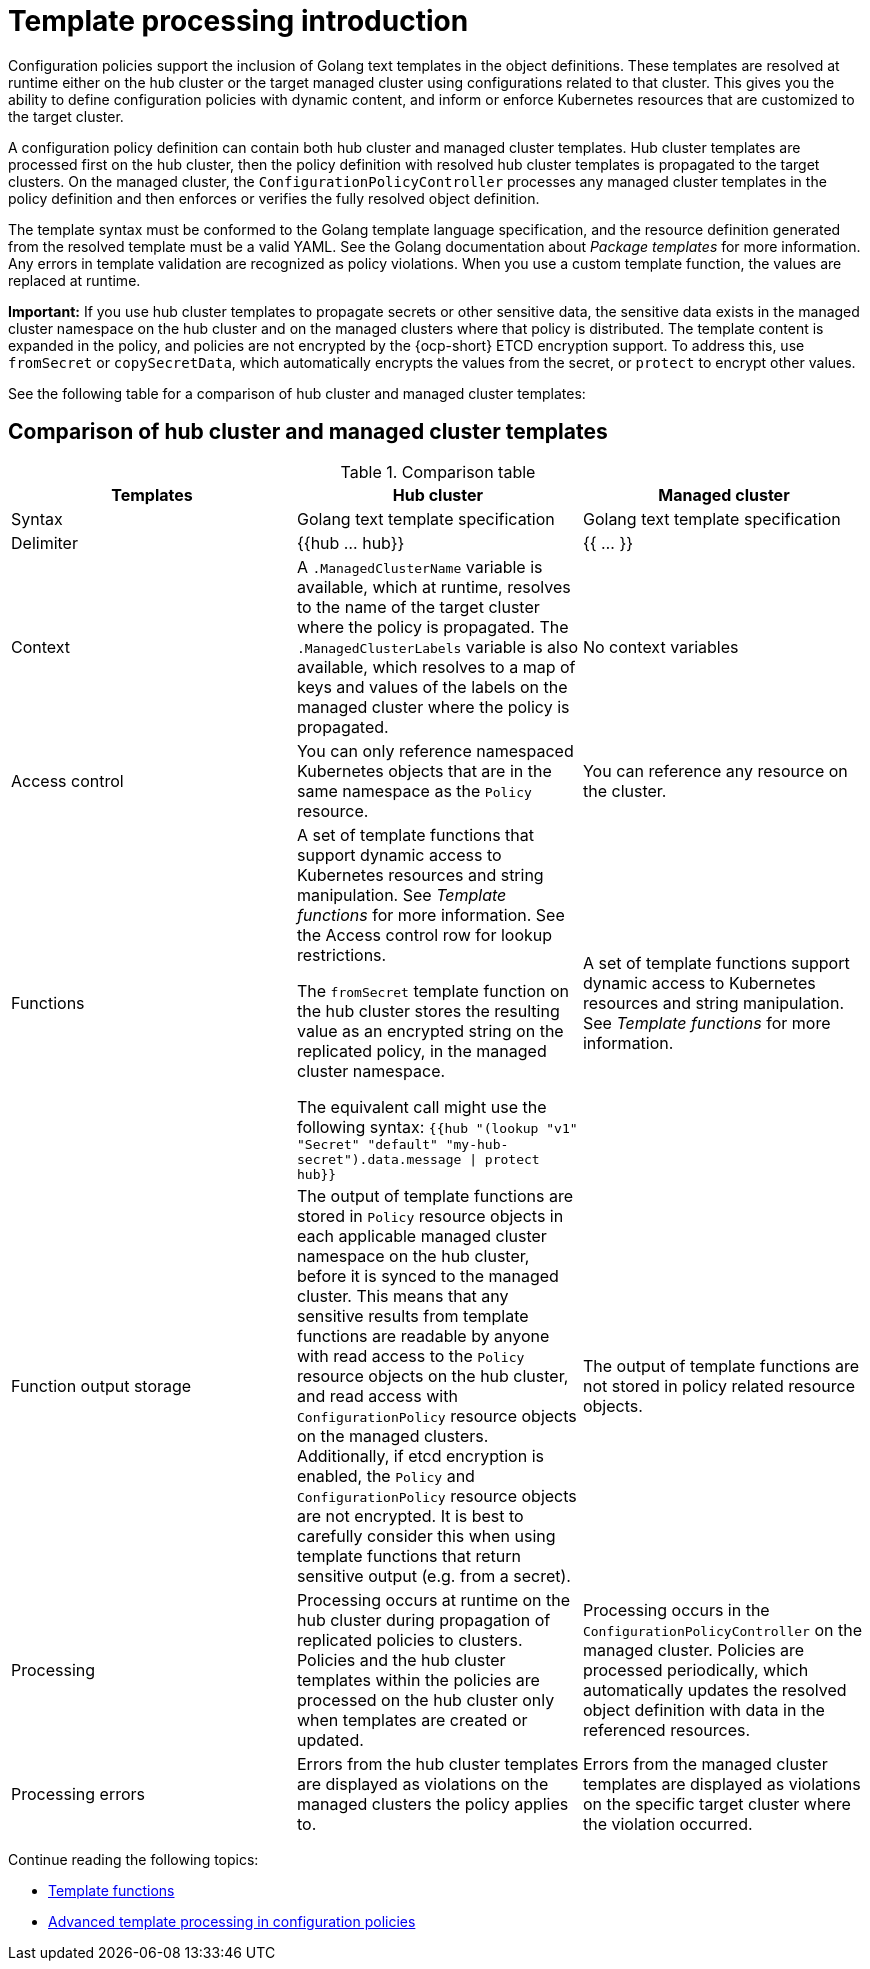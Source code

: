 [#template-processing]
= Template processing introduction

Configuration policies support the inclusion of Golang text templates in the object definitions. These templates are resolved at runtime either on the hub cluster or the target managed cluster using configurations related to that cluster. This gives you the ability to define configuration policies with dynamic content, and inform or enforce Kubernetes resources that are customized to the target cluster.

A configuration policy definition can contain both hub cluster and managed cluster templates. Hub cluster templates are processed first on the hub cluster, then the policy definition with resolved hub cluster templates is propagated to the target clusters. On the managed cluster, the `ConfigurationPolicyController` processes any managed cluster templates in the policy definition and then enforces or verifies the fully resolved object definition.

The template syntax must be conformed to the Golang template language specification, and the resource definition generated from the resolved template must be a valid YAML. See the Golang documentation about _Package templates_ for more information. Any errors in template validation are recognized as policy violations. When you use a custom template function, the values are replaced at runtime.

*Important:* If you use hub cluster templates to propagate secrets or other sensitive data, the sensitive data exists in the managed cluster namespace on the hub cluster and on the managed clusters where that policy is distributed. The template content is expanded in the policy, and policies are not encrypted by the {ocp-short} ETCD encryption support. To address this, use `fromSecret` or `copySecretData`, which automatically encrypts the values from the secret, or `protect` to encrypt other values.

See the following table for a comparison of hub cluster and managed cluster templates:

[#template-comparison-table]
== Comparison of hub cluster and managed cluster templates

.Comparison table
|===
| Templates | Hub cluster | Managed cluster 

| Syntax
| Golang text template specification
| Golang text template specification

| Delimiter
| {{hub … hub}}
| {{ … }}

| Context
| A `.ManagedClusterName` variable is available, which at runtime, resolves to the name of the target cluster where the policy is propagated. The `.ManagedClusterLabels` variable is also available, which resolves to a map of keys and values of the labels on the managed cluster where the policy is propagated.
| No context variables

| Access control
| You can only reference namespaced Kubernetes objects that are in the same namespace as the `Policy` resource.
| You can reference any resource on the cluster.

| Functions
| A set of template functions that support dynamic access to Kubernetes resources and string manipulation. See _Template functions_ for more information. See the Access control row for lookup restrictions.

The `fromSecret` template function on the hub cluster stores the resulting value as an encrypted string on the replicated policy, in the managed cluster namespace. 

The equivalent call might use the following syntax: `{{hub "(lookup "v1" "Secret" "default" "my-hub-secret").data.message \| protect hub}}`
| A set of template functions support dynamic access to Kubernetes resources and string manipulation. See _Template functions_ for more information.

| Function output storage
| The output of template functions are stored in `Policy` resource objects in each applicable managed cluster namespace on the hub cluster, before it is synced to the managed cluster. This means that any sensitive results from template functions are readable by anyone with read access to the `Policy` resource objects on the hub cluster, and read access with `ConfigurationPolicy` resource objects on the managed clusters. Additionally, if etcd encryption is enabled, the `Policy` and `ConfigurationPolicy` resource objects are not encrypted. It is best to carefully consider this when using template functions that return sensitive output (e.g. from a secret).
| The output of template functions are not stored in policy related resource objects.

| Processing
| Processing occurs at runtime on the hub cluster during propagation of replicated policies to clusters. Policies and the hub cluster templates within the policies are processed on the hub cluster only when templates are created or updated.
| Processing occurs in the `ConfigurationPolicyController` on the managed cluster. Policies are processed periodically, which automatically updates the resolved object definition with data in the referenced resources.

| Processing errors
| Errors from the hub cluster templates are displayed as violations on the managed clusters the policy applies to.
| Errors from the managed cluster templates are displayed as violations on the specific target cluster where the violation occurred.
|===

Continue reading the following topics:

* xref:../governance/template_functions.adoc#template-functions[Template functions]
* xref:../governance/adv_template_process.adoc#adv-template-processing[Advanced template processing in configuration policies]

